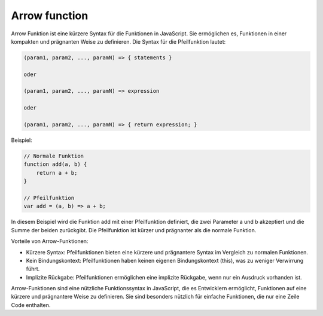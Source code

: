 Arrow function
========================

Arrow Funktion ist eine kürzere Syntax für die Funktionen in JavaScript. Sie ermöglichen es, Funktionen in einer kompakten und prägnanten Weise zu definieren. Die Syntax für die Pfeilfunktion lautet:

.. code-block:: javascript

    (param1, param2, ..., paramN) => { statements }

    oder

    (param1, param2, ..., paramN) => expression

    oder

    (param1, param2, ..., paramN) => { return expression; }

Beispiel:

.. code-block:: javascript

    // Normale Funktion
    function add(a, b) {
        return a + b;
    }

    // Pfeilfunktion
    var add = (a, b) => a + b;

In diesem Beispiel wird die Funktion add mit einer Pfeilfunktion definiert, die zwei Parameter a und b akzeptiert und die Summe der beiden zurückgibt. Die Pfeilfunktion ist kürzer und prägnanter als die normale Funktion.

Vorteile von Arrow-Funktionen:

- Kürzere Syntax: Pfeilfunktionen bieten eine kürzere und prägnantere Syntax im Vergleich zu normalen Funktionen.
- Kein Bindungskontext: Pfeilfunktionen haben keinen eigenen Bindungskontext (this), was zu weniger Verwirrung führt.
- Implizite Rückgabe: Pfeilfunktionen ermöglichen eine implizite Rückgabe, wenn nur ein Ausdruck vorhanden ist.

Arrow-Funktionen sind eine nützliche Funktionssyntax in JavaScript, die es Entwicklern ermöglicht, Funktionen auf eine kürzere und prägnantere Weise zu definieren. Sie sind besonders nützlich für einfache Funktionen, die nur eine Zeile Code enthalten.

